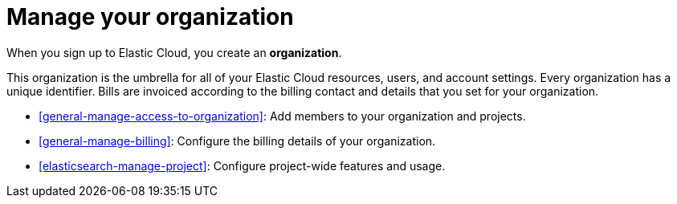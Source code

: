 [[general-manage-organization]]
= Manage your organization

// :description: Manage your instances, users, and settings.
// :keywords: serverless, general, organization, overview

When you sign up to Elastic Cloud, you create an **organization**.

This organization is the umbrella for all of your Elastic Cloud resources, users, and account settings. Every organization has a unique identifier. Bills are invoiced according to the billing contact and details that you set for your organization.

* <<general-manage-access-to-organization>>: Add members to your organization and projects.
* <<general-manage-billing>>: Configure the billing details of your organization.
* <<elasticsearch-manage-project>>: Configure project-wide features and usage.
